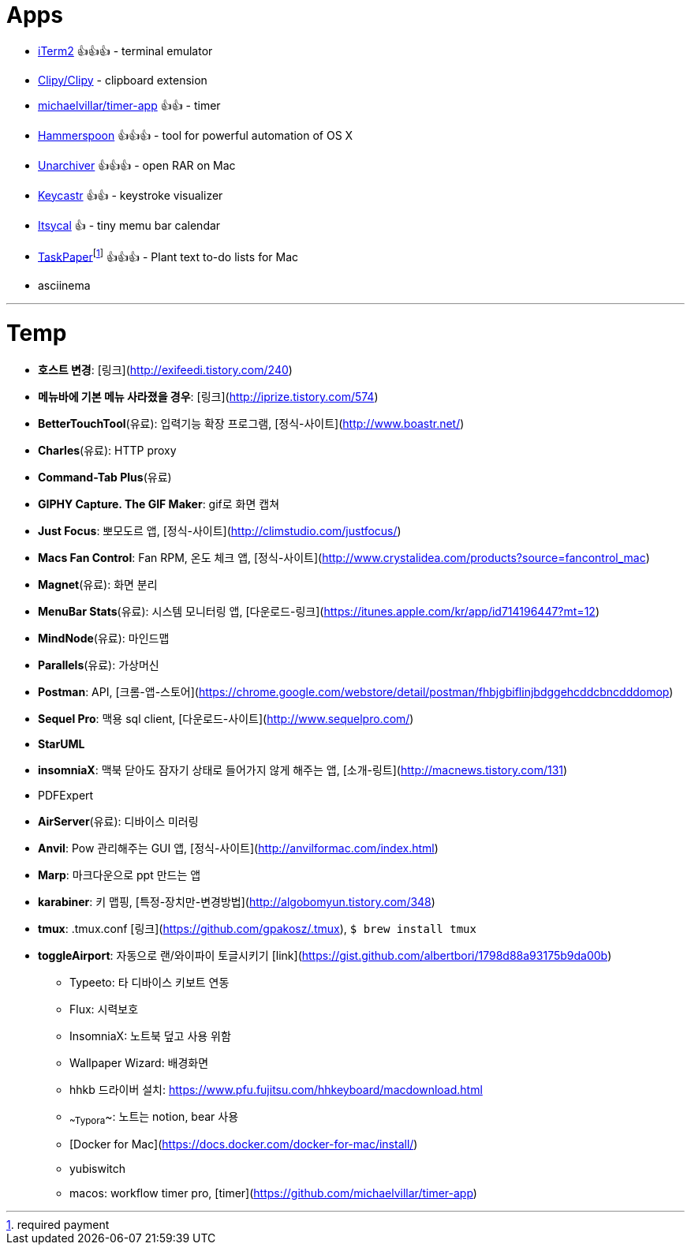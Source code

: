 = Apps

* https://www.iterm2.com/index.html[iTerm2] 👍👍👍 - terminal emulator
* https://github.com/Clipy/Clipy[Clipy/Clipy] - clipboard extension
* https://github.com/michaelvillar/timer-app[michaelvillar/timer-app] 👍👍 - timer
* https://www.hammerspoon.org/[Hammerspoon] 👍👍👍 - tool for powerful automation of OS X
* https://theunarchiver.com/[Unarchiver] 👍👍👍 - open RAR on Mac
* https://github.com/keycastr/keycastr[Keycastr] 👍👍 - keystroke visualizer
* https://www.mowglii.com/itsycal/[Itsycal] 👍 - tiny memu bar calendar
* https://www.taskpaper.com/[TaskPaper]footnoteref:[pay,required payment] 👍👍👍 - Plant text to-do lists for Mac
* asciinema

---

= Temp

* **호스트 변경**: [링크](http://exifeedi.tistory.com/240)
* **메뉴바에 기본 메뉴 사라졌을 경우**: [링크](http://iprize.tistory.com/574)
* **BetterTouchTool**(유료): 입력기능 확장 프로그램, [정식-사이트](http://www.boastr.net/)
* **Charles**(유료): HTTP proxy
* **Command-Tab Plus**(유료)
* **GIPHY Capture. The GIF Maker**: gif로 화면 캡쳐
* **Just Focus**: 뽀모도르 앱, [정식-사이트](http://climstudio.com/justfocus/)
* **Macs Fan Control**: Fan RPM, 온도 체크 앱, [정식-사이트](http://www.crystalidea.com/products?source=fancontrol_mac)
* **Magnet**(유료): 화면 분리
* **MenuBar Stats**(유료): 시스템 모니터링 앱, [다운로드-링크](https://itunes.apple.com/kr/app/id714196447?mt=12)
* **MindNode**(유료): 마인드맵
* **Parallels**(유료): 가상머신
* **Postman**: API, [크롬-앱-스토어](https://chrome.google.com/webstore/detail/postman/fhbjgbiflinjbdggehcddcbncdddomop)
* **Sequel Pro**: 맥용 sql client,  [다운로드-사이트](http://www.sequelpro.com/)
* **StarUML**
* **insomniaX**: 맥북 닫아도 잠자기 상태로 들어가지 않게 해주는 앱, [소개-링트](http://macnews.tistory.com/131)
* PDFExpert
* **AirServer**(유료): 디바이스 미러링
* **Anvil**: Pow 관리해주는 GUI 앱, [정식-사이트](http://anvilformac.com/index.html)
* **Marp**: 마크다운으로 ppt 만드는 앱
* **karabiner**: 키 맵핑, [특정-장치만-변경방법](http://algobomyun.tistory.com/348)
* **tmux**: .tmux.conf [링크](https://github.com/gpakosz/.tmux), `$ brew install tmux`
* **toggleAirport**: 자동으로 랜/와이파이 토글시키기 [link](https://gist.github.com/albertbori/1798d88a93175b9da00b)
- Typeeto: 타 디바이스 키보트 연동
- Flux: 시력보호
- InsomniaX: 노트북 덮고 사용 위함
- Wallpaper Wizard: 배경화면
- hhkb 드라이버 설치: https://www.pfu.fujitsu.com/hhkeyboard/macdownload.html
- ~~Typora~~: 노트는 notion, bear 사용
- [Docker for Mac](https://docs.docker.com/docker-for-mac/install/)
- yubiswitch
- macos: workflow timer pro, [timer](https://github.com/michaelvillar/timer-app)
